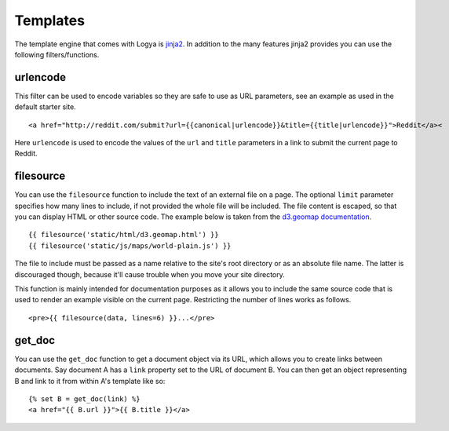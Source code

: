 .. templates:

Templates
=========

The template engine that comes with Logya is `jinja2 <http://jinja.pocoo.org/>`_. In addition to the many features jinja2 provides you can use the following filters/functions.


urlencode
---------

This filter can be used to encode variables so they are safe to use as URL parameters, see an example as used in the default starter site.

::

    <a href="http://reddit.com/submit?url={{canonical|urlencode}}&title={{title|urlencode}}">Reddit</a><

Here ``urlencode`` is used to encode the values of the ``url`` and ``title`` parameters in a link to submit the current page to Reddit.


filesource
----------

You can use the ``filesource`` function to include the text of an external file on a page. The optional ``limit`` parameter specifies how many lines to include, if not provided the whole file will be included. The file content is escaped, so that you can display HTML or other source code. The example below is taken from the `d3.geomap documentation <http://d3-geomap.github.io/>`_.

::

    {{ filesource('static/html/d3.geomap.html') }}
    {{ filesource('static/js/maps/world-plain.js') }}

The file to include must be passed as a name relative to the site's root directory or as an absolute file name. The latter is discouraged though, because it'll cause trouble when you move your site directory.

This function is mainly intended for documentation purposes as it allows you to include the same source code that is used to render an example visible on the current page. Restricting the number of lines works as follows.

::

    <pre>{{ filesource(data, lines=6) }}...</pre>

get_doc
-------

You can use the ``get_doc`` function to get a document object via its URL, which allows you to create links between documents. Say document A has a ``link`` property set to the URL of document B. You can then get an object representing B and link to it from within A's template like so:

::

    {% set B = get_doc(link) %}
    <a href="{{ B.url }}">{{ B.title }}</a>
